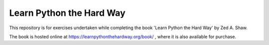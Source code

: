 Learn Python the Hard Way
=========================

This repository is for exercises undertaken while completing the book
'Learn Python the Hard Way' by Zed A. Shaw.

The book is hosted online at https://learnpythonthehardway.org/book/ , where it is also available for purchase.